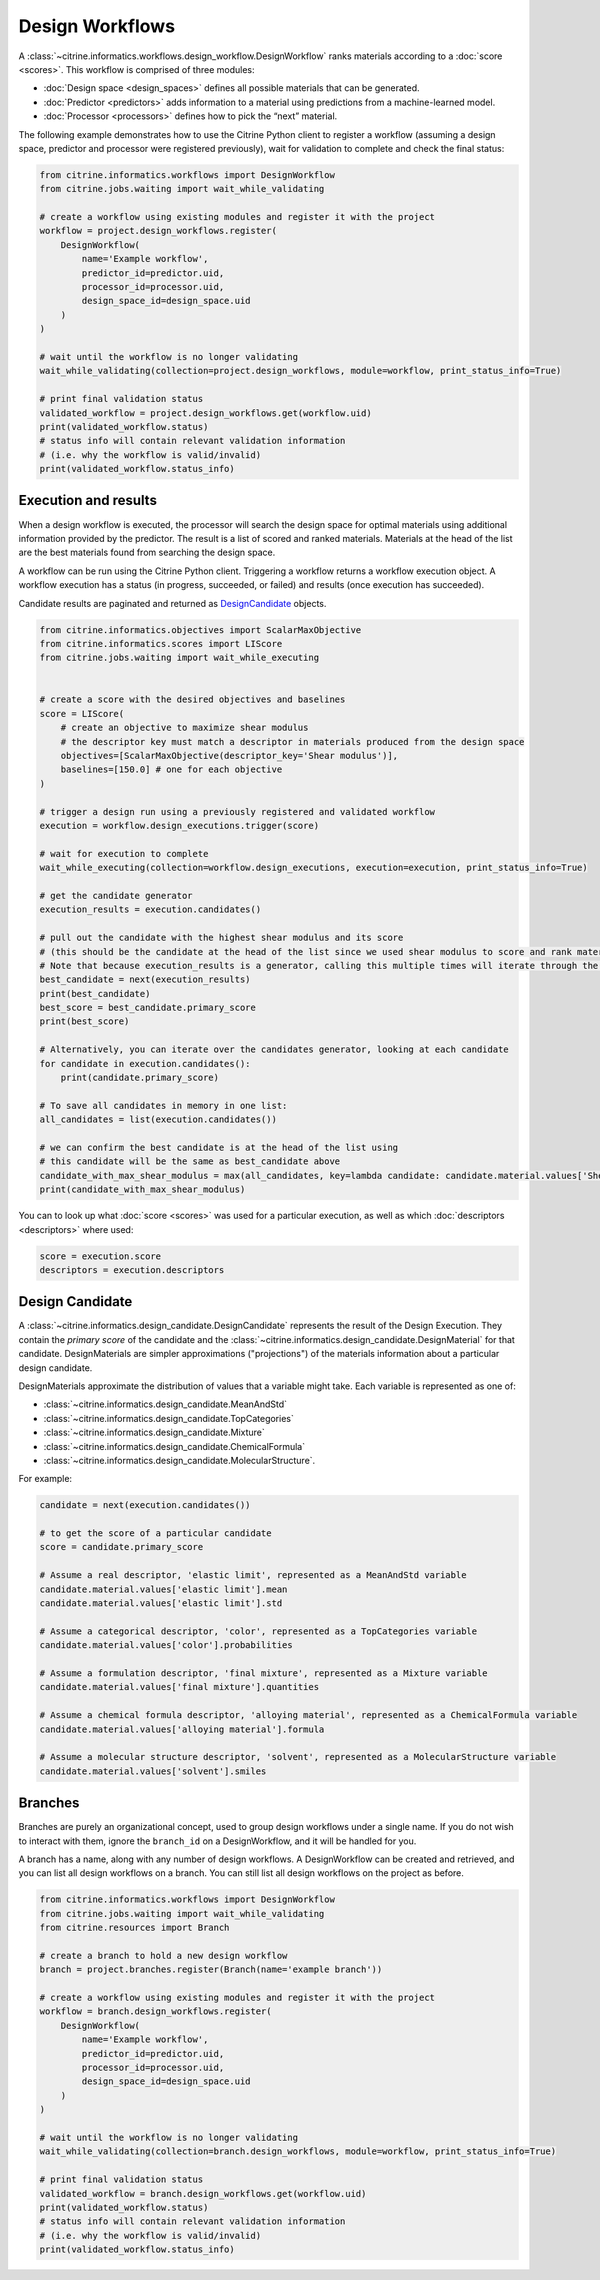 Design Workflows
========================

A :class:`~citrine.informatics.workflows.design_workflow.DesignWorkflow` ranks materials according to a :doc:`score <scores>`.
This workflow is comprised of three modules:

-  :doc:`Design space <design_spaces>` defines all possible materials that can be generated.
-  :doc:`Predictor <predictors>` adds information to a material using predictions from a machine-learned model.
-  :doc:`Processor <processors>` defines how to pick the “next” material.

The following example demonstrates how to use the Citrine Python client to register a workflow (assuming a design space, predictor and processor were registered previously), wait for validation to complete and check the final status:

.. code:: python

    from citrine.informatics.workflows import DesignWorkflow
    from citrine.jobs.waiting import wait_while_validating

    # create a workflow using existing modules and register it with the project
    workflow = project.design_workflows.register(
        DesignWorkflow(
            name='Example workflow',
            predictor_id=predictor.uid,
            processor_id=processor.uid,
            design_space_id=design_space.uid
        )
    )

    # wait until the workflow is no longer validating
    wait_while_validating(collection=project.design_workflows, module=workflow, print_status_info=True)

    # print final validation status
    validated_workflow = project.design_workflows.get(workflow.uid)
    print(validated_workflow.status)
    # status info will contain relevant validation information
    # (i.e. why the workflow is valid/invalid)
    print(validated_workflow.status_info)


Execution and results
---------------------

When a design workflow is executed, the processor will search the design space for optimal materials using additional information provided by the predictor.
The result is a list of scored and ranked materials.
Materials at the head of the list are the best materials found from searching the design space.

A workflow can be run using the Citrine Python client.
Triggering a workflow returns a workflow execution object.
A workflow execution has a status (in progress, succeeded, or failed) and results (once execution has succeeded).

Candidate results are paginated and returned as `DesignCandidate <#design-candidate>`__ objects.

.. code:: python

    from citrine.informatics.objectives import ScalarMaxObjective
    from citrine.informatics.scores import LIScore
    from citrine.jobs.waiting import wait_while_executing


    # create a score with the desired objectives and baselines
    score = LIScore(
        # create an objective to maximize shear modulus
        # the descriptor key must match a descriptor in materials produced from the design space
        objectives=[ScalarMaxObjective(descriptor_key='Shear modulus')],
        baselines=[150.0] # one for each objective
    )

    # trigger a design run using a previously registered and validated workflow
    execution = workflow.design_executions.trigger(score)

    # wait for execution to complete
    wait_while_executing(collection=workflow.design_executions, execution=execution, print_status_info=True)

    # get the candidate generator
    execution_results = execution.candidates()

    # pull out the candidate with the highest shear modulus and its score
    # (this should be the candidate at the head of the list since we used shear modulus to score and rank materials)
    # Note that because execution_results is a generator, calling this multiple times will iterate through the generator, getting the next best candidate
    best_candidate = next(execution_results)
    print(best_candidate)
    best_score = best_candidate.primary_score
    print(best_score)

    # Alternatively, you can iterate over the candidates generator, looking at each candidate
    for candidate in execution.candidates():
        print(candidate.primary_score)

    # To save all candidates in memory in one list:
    all_candidates = list(execution.candidates())

    # we can confirm the best candidate is at the head of the list using
    # this candidate will be the same as best_candidate above
    candidate_with_max_shear_modulus = max(all_candidates, key=lambda candidate: candidate.material.values['Shear modulus'].mean)
    print(candidate_with_max_shear_modulus)


You can to look up what :doc:`score <scores>` was used for a particular execution, as well as which :doc:`descriptors <descriptors>` where used:

.. code:: python

    score = execution.score
    descriptors = execution.descriptors


Design Candidate
-----------------

A :class:`~citrine.informatics.design_candidate.DesignCandidate` represents the result of the Design Execution.
They contain the `primary score` of the candidate and the :class:`~citrine.informatics.design_candidate.DesignMaterial` for that candidate.
DesignMaterials are simpler approximations ("projections") of the materials information about a particular design candidate.

DesignMaterials approximate the distribution of values that a variable might take.
Each variable is represented as one of:

* :class:`~citrine.informatics.design_candidate.MeanAndStd`
* :class:`~citrine.informatics.design_candidate.TopCategories`
* :class:`~citrine.informatics.design_candidate.Mixture`
* :class:`~citrine.informatics.design_candidate.ChemicalFormula`
* :class:`~citrine.informatics.design_candidate.MolecularStructure`.

For example:

.. code:: python

    candidate = next(execution.candidates())

    # to get the score of a particular candidate
    score = candidate.primary_score

    # Assume a real descriptor, 'elastic limit', represented as a MeanAndStd variable
    candidate.material.values['elastic limit'].mean
    candidate.material.values['elastic limit'].std

    # Assume a categorical descriptor, 'color', represented as a TopCategories variable
    candidate.material.values['color'].probabilities

    # Assume a formulation descriptor, 'final mixture', represented as a Mixture variable
    candidate.material.values['final mixture'].quantities

    # Assume a chemical formula descriptor, 'alloying material', represented as a ChemicalFormula variable
    candidate.material.values['alloying material'].formula

    # Assume a molecular structure descriptor, 'solvent', represented as a MolecularStructure variable
    candidate.material.values['solvent'].smiles

Branches
--------

Branches are purely an organizational concept, used to group design workflows under a single name. If you do not wish to interact with them, ignore the ``branch_id`` on a DesignWorkflow, and it will be handled for you.

A branch has a name, along with any number of design workflows. A DesignWorkflow can be created and retrieved, and you can list all design workflows on a branch. You can still list all design workflows on the project as before.

.. code:: python

    from citrine.informatics.workflows import DesignWorkflow
    from citrine.jobs.waiting import wait_while_validating
    from citrine.resources import Branch

    # create a branch to hold a new design workflow
    branch = project.branches.register(Branch(name='example branch'))

    # create a workflow using existing modules and register it with the project
    workflow = branch.design_workflows.register(
        DesignWorkflow(
            name='Example workflow',
            predictor_id=predictor.uid,
            processor_id=processor.uid,
            design_space_id=design_space.uid
        )
    )

    # wait until the workflow is no longer validating
    wait_while_validating(collection=branch.design_workflows, module=workflow, print_status_info=True)

    # print final validation status
    validated_workflow = branch.design_workflows.get(workflow.uid)
    print(validated_workflow.status)
    # status info will contain relevant validation information
    # (i.e. why the workflow is valid/invalid)
    print(validated_workflow.status_info)
